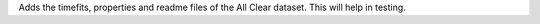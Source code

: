 Adds the timefits, properties and readme files of the All Clear dataset. This will help in testing.
